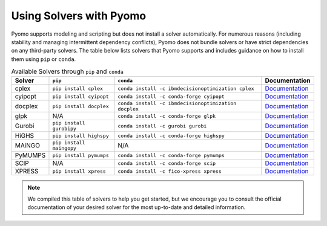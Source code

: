 Using Solvers with Pyomo
========================

Pyomo supports modeling and scripting but does not install a solver automatically.
For numerous reasons (including stability and managing intermittent dependency
conflicts), Pyomo does not bundle solvers or have strict dependencies on any
third-party solvers. The table below lists solvers that Pyomo supports and
includes guidance on how to install them using ``pip`` or ``conda``.

.. |br| raw:: html

   <br />

.. list-table:: Available Solvers through ``pip`` and ``conda``
   :header-rows: 1

   * - Solver
     - ``pip``
     - ``conda``
     - Documentation
   * - cplex
     - ``pip install cplex``
     - ``conda install -c ibmdecisionoptimization cplex``
     - `Documentation <https://www.ibm.com/docs/en/icos/22.1.1?topic=cplex-installing>`__
   * - cyipopt
     - ``pip install cyipopt``
     - ``conda install -c conda-forge cyipopt``
     - `Documentation <https://cyipopt.readthedocs.io/en/stable/install.html>`__
   * - docplex
     - ``pip install docplex``
     - ``conda install -c ibmdecisionoptimization docplex``
     - `Documentation <https://ibmdecisionoptimization.github.io/docplex-doc/getting_started_python.html>`__
   * - glpk
     - N/A
     - ``conda install -c conda-forge glpk``
     - `Documentation <https://www.gnu.org/software/glpk/>`__
   * - Gurobi
     - ``pip install gurobipy``
     - ``conda install -c gurobi gurobi``
     - `Documentation <https://support.gurobi.com/hc/en-us/articles/360044290292-How-do-I-install-Gurobi-for-Python>`__
   * - HiGHS
     - ``pip install highspy``
     - ``conda install -c conda-forge highspy``
     - `Documentation <https://ergo-code.github.io/HiGHS/dev/interfaces/python/>`__
   * - MAiNGO
     - ``pip install maingopy``
     - N/A
     - `Documentation <https://avt-svt.pages.rwth-aachen.de/public/maingo/install.html#get_maingo>`__
   * - PyMUMPS
     - ``pip install pymumps``
     - ``conda install -c conda-forge pymumps``
     - `Documentation <https://github.com/pymumps/pymumps>`__
   * - SCIP
     - N/A
     - ``conda install -c conda-forge scip``
     - `Documentation <https://www.scipopt.org/index.php#download>`__
   * - XPRESS
     - ``pip install xpress``
     - ``conda install -c fico-xpress xpress``
     - `Documentation <https://www.fico.com/fico-xpress-optimization/docs/dms2019-02/solver/optimizer/python/HTML/chIntro_sec_secInstall.html>`__


.. note::

   We compiled this table of solvers to help you get started, but we encourage
   you to consult the official documentation of your desired solver for the most
   up-to-date and detailed information.